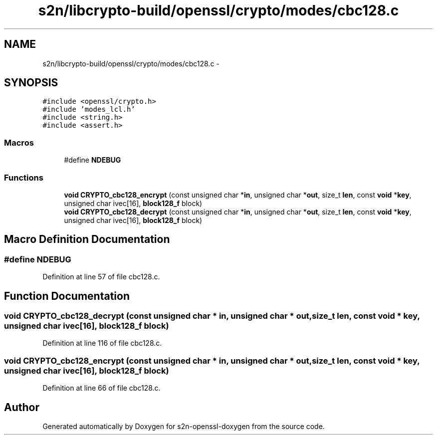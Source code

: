 .TH "s2n/libcrypto-build/openssl/crypto/modes/cbc128.c" 3 "Thu Jun 30 2016" "s2n-openssl-doxygen" \" -*- nroff -*-
.ad l
.nh
.SH NAME
s2n/libcrypto-build/openssl/crypto/modes/cbc128.c \- 
.SH SYNOPSIS
.br
.PP
\fC#include <openssl/crypto\&.h>\fP
.br
\fC#include 'modes_lcl\&.h'\fP
.br
\fC#include <string\&.h>\fP
.br
\fC#include <assert\&.h>\fP
.br

.SS "Macros"

.in +1c
.ti -1c
.RI "#define \fBNDEBUG\fP"
.br
.in -1c
.SS "Functions"

.in +1c
.ti -1c
.RI "\fBvoid\fP \fBCRYPTO_cbc128_encrypt\fP (const unsigned char *\fBin\fP, unsigned char *\fBout\fP, size_t \fBlen\fP, const \fBvoid\fP *\fBkey\fP, unsigned char ivec[16], \fBblock128_f\fP block)"
.br
.ti -1c
.RI "\fBvoid\fP \fBCRYPTO_cbc128_decrypt\fP (const unsigned char *\fBin\fP, unsigned char *\fBout\fP, size_t \fBlen\fP, const \fBvoid\fP *\fBkey\fP, unsigned char ivec[16], \fBblock128_f\fP block)"
.br
.in -1c
.SH "Macro Definition Documentation"
.PP 
.SS "#define NDEBUG"

.PP
Definition at line 57 of file cbc128\&.c\&.
.SH "Function Documentation"
.PP 
.SS "\fBvoid\fP CRYPTO_cbc128_decrypt (const unsigned char * in, unsigned char * out, size_t len, const \fBvoid\fP * key, unsigned char ivec[16], \fBblock128_f\fP block)"

.PP
Definition at line 116 of file cbc128\&.c\&.
.SS "\fBvoid\fP CRYPTO_cbc128_encrypt (const unsigned char * in, unsigned char * out, size_t len, const \fBvoid\fP * key, unsigned char ivec[16], \fBblock128_f\fP block)"

.PP
Definition at line 66 of file cbc128\&.c\&.
.SH "Author"
.PP 
Generated automatically by Doxygen for s2n-openssl-doxygen from the source code\&.
